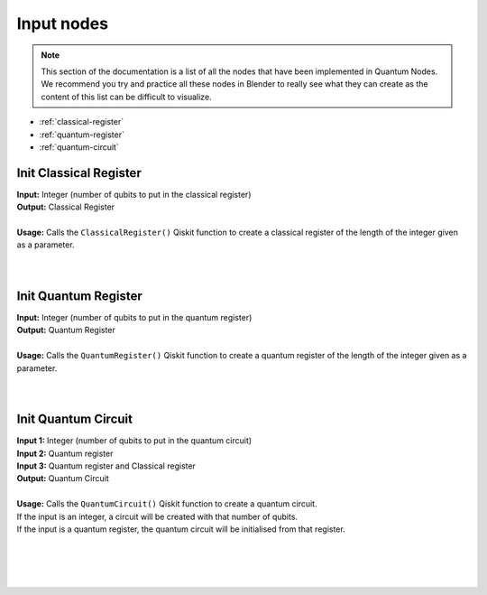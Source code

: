 Input nodes
===========


.. note::
    |   This section of the documentation is a list of all the nodes that have been implemented in Quantum Nodes. 
    |   We recommend you try and practice all these nodes in Blender to really see what they can create as the content of this list can be difficult to visualize.


* :ref:`classical-register`
* :ref:`quantum-register`
* :ref:`quantum-circuit`


.. _classical-register:

Init Classical Register
#######################

|   **Input:** Integer (number of qubits to put in the classical register)
|   **Output:** Classical Register
|
|   **Usage:** Calls the ``ClassicalRegister()`` Qiskit function to create a classical register of the length of the integer given as a parameter.
|   

.. image:: https://gitlab.com/quantum-creative-group/quantum_nodes_manual/-/raw/assets/nodes/init_classical_register.png
    :width: 60%
    :alt: Classical register 
    :align: center
    :class: img-rounded
    
|


.. _quantum-register:

Init Quantum Register
#####################

|   **Input:** Integer (number of qubits to put in the quantum register)
|   **Output:** Quantum Register
|
|   **Usage:** Calls the ``QuantumRegister()`` Qiskit function to create a quantum register of the length of the integer given as a parameter.
|   

.. image:: https://gitlab.com/quantum-creative-group/quantum_nodes_manual/-/raw/assets/nodes/init_quantum_register.png
    :width: 60%
    :alt: Quantum register 
    :align: center
    :class: img-rounded
    
|


.. _quantum-circuit:
    
Init Quantum Circuit
####################

|   **Input 1:** Integer (number of qubits to put in the quantum circuit)
|   **Input 2:** Quantum register
|   **Input 3:** Quantum register and Classical register
|   **Output:** Quantum Circuit
|
|   **Usage:** Calls the ``QuantumCircuit()`` Qiskit function to create a quantum circuit.
|   If the input is an integer, a circuit will be created with that number of qubits.
|   If the input is a quantum register, the quantum circuit will be initialised from that register.
|   

.. image:: https://gitlab.com/quantum-creative-group/quantum_nodes_manual/-/raw/assets/nodes/init_quantum_circuit1.png
    :width: 60%
    :alt: Quantum circuit 
    :align: center
    :class: img-rounded
    
|

.. image:: https://gitlab.com/quantum-creative-group/quantum_nodes_manual/-/raw/assets/nodes/init_quantum_circuit2.png
    :width: 60%
    :alt: Quantum circuit 
    :align: center
    :class: img-rounded
    
|

.. image:: https://gitlab.com/quantum-creative-group/quantum_nodes_manual/-/raw/assets/nodes/init_quantum_circuit3.png
    :width: 60%
    :alt: Quantum circuit 
    :align: center
    :class: img-rounded
    
|
